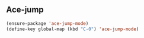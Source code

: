 ** Ace-jump

#+begin_src emacs-lisp
  (ensure-package 'ace-jump-mode)
  (define-key global-map (kbd "C-0") 'ace-jump-mode)
#+end_src
